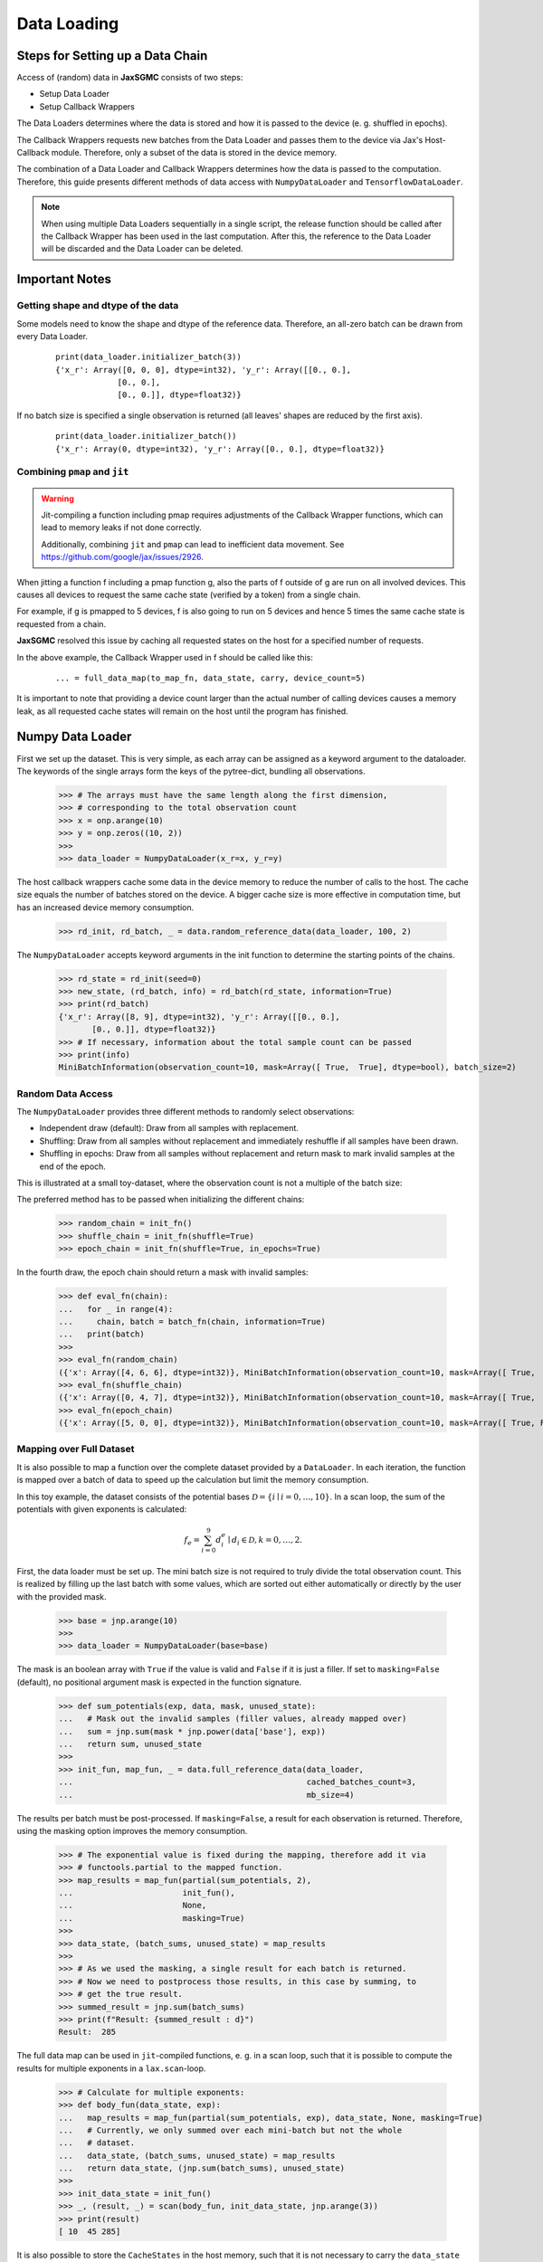 Data Loading
=============

Steps for Setting up a Data Chain
---------------------------------

Access of (random) data in **JaxSGMC** consists of two steps:

- Setup Data Loader
- Setup Callback Wrappers

The Data Loaders determines where the data is stored and how it is passed
to the device (e. g. shuffled in epochs).

The Callback Wrappers requests new batches from the Data Loader and passes them
to the device via Jax's Host-Callback module. Therefore, only a subset of the
data is stored in the device memory.

The combination of a Data Loader and Callback Wrappers determines how the data is
passed to the computation. Therefore, this guide presents different methods of
data access with ``NumpyDataLoader`` and ``TensorflowDataLoader``.

.. note::
    When using multiple Data Loaders sequentially in a single script, the
    release function should be called after the Callback Wrapper has been used in
    the last computation. After this, the reference to the Data Loader will be
    discarded and the Data Loader can be deleted.

Important Notes
----------------

Getting shape and dtype of the data
____________________________________

Some models need to know the shape and dtype of the reference data. Therefore,
an all-zero batch can be drawn from every Data Loader.

  ::

    print(data_loader.initializer_batch(3))
    {'x_r': Array([0, 0, 0], dtype=int32), 'y_r': Array([[0., 0.],
                 [0., 0.],
                 [0., 0.]], dtype=float32)}

If no batch size is specified a single observation is returned (all leaves'
shapes are reduced by the first axis).

  ::

    print(data_loader.initializer_batch())
    {'x_r': Array(0, dtype=int32), 'y_r': Array([0., 0.], dtype=float32)}

Combining ``pmap`` and ``jit``
______________________________

.. warning::
   Jit-compiling a function including pmap requires adjustments of the Callback
   Wrapper functions, which can lead to memory leaks if not done correctly.

   Additionally, combining ``jit`` and ``pmap`` can lead to inefficient data
   movement. See `<https://github.com/google/jax/issues/2926>`_.

When jitting a function f including a pmap function g, also the parts of f
outside of g are run on all involved devices. This causes all devices to request
the same cache state (verified by a token) from a single chain.

For example, if g is pmapped to 5 devices, f is also going to run on 5 devices
and hence 5 times the same cache state is requested from a chain.

**JaxSGMC** resolved this issue by caching all requested states on the host for a
specified number of requests.

In the above example, the Callback Wrapper used in f should be called like this:

  ::

  ... = full_data_map(to_map_fn, data_state, carry, device_count=5)


It is important to note that providing a device count larger than the actual
number of calling devices causes a memory leak, as all requested cache states
will remain on the host until the program has finished.

Numpy Data Loader
------------------

.. doctest::

  >>> import numpy as onp
  >>> from jax_sgmc import data
  >>> from jax_sgmc.data.numpy_loader import NumpyDataLoader

First we set up the dataset. This is very simple, as each array can be assigned
as a keyword argument to the dataloader. The keywords of the single arrays form
the keys of the pytree-dict, bundling all observations.

  >>> # The arrays must have the same length along the first dimension,
  >>> # corresponding to the total observation count
  >>> x = onp.arange(10)
  >>> y = onp.zeros((10, 2))
  >>>
  >>> data_loader = NumpyDataLoader(x_r=x, y_r=y)

The host callback wrappers cache some data in the device memory to reduce the
number of calls to the host. The cache size equals the number of batches stored
on the device. A bigger cache size is more effective in computation time, but
has an increased device memory consumption.

  >>> rd_init, rd_batch, _ = data.random_reference_data(data_loader, 100, 2)

The ``NumpyDataLoader`` accepts keyword arguments in
the init function to determine the starting points of the chains.

  >>> rd_state = rd_init(seed=0)
  >>> new_state, (rd_batch, info) = rd_batch(rd_state, information=True)
  >>> print(rd_batch)
  {'x_r': Array([8, 9], dtype=int32), 'y_r': Array([[0., 0.],
         [0., 0.]], dtype=float32)}
  >>> # If necessary, information about the total sample count can be passed
  >>> print(info)
  MiniBatchInformation(observation_count=10, mask=Array([ True,  True], dtype=bool), batch_size=2)


Random Data Access
___________________

The ``NumpyDataLoader`` provides three different methods to randomly select
observations:

- Independent draw (default): Draw from all samples with replacement.
- Shuffling: Draw from all samples without replacement and immediately reshuffle
  if all samples have been drawn.
- Shuffling in epochs: Draw from all samples without replacement and return mask
  to mark invalid samples at the end of the epoch.

This is illustrated at a small toy-dataset, where the observation count is not a
multiple of the batch size:

.. doctest::

  >>> import numpy as onp
  >>> from jax_sgmc import data
  >>> from jax_sgmc.data.numpy_loader import NumpyDataLoader

  >>> x = onp.arange(10)
  >>> data_loader = NumpyDataLoader(x=x)
  >>> init_fn, batch_fn, _ = data.random_reference_data(data_loader, 2, 3)

The preferred method has to be passed when initializing the different chains:

  >>> random_chain = init_fn()
  >>> shuffle_chain = init_fn(shuffle=True)
  >>> epoch_chain = init_fn(shuffle=True, in_epochs=True)

In the fourth draw, the epoch chain should return a mask with invalid samples:

  >>> def eval_fn(chain):
  ...   for _ in range(4):
  ...     chain, batch = batch_fn(chain, information=True)
  ...   print(batch)
  >>>
  >>> eval_fn(random_chain)
  ({'x': Array([4, 6, 6], dtype=int32)}, MiniBatchInformation(observation_count=10, mask=Array([ True,  True,  True], dtype=bool), batch_size=3))
  >>> eval_fn(shuffle_chain)
  ({'x': Array([0, 4, 7], dtype=int32)}, MiniBatchInformation(observation_count=10, mask=Array([ True,  True,  True], dtype=bool), batch_size=3))
  >>> eval_fn(epoch_chain)
  ({'x': Array([5, 0, 0], dtype=int32)}, MiniBatchInformation(observation_count=10, mask=Array([ True, False, False], dtype=bool), batch_size=3))


Mapping over Full Dataset
__________________________

It is also possible to map a function over the complete dataset provided by a
``DataLoader``. In each iteration, the function is mapped over a batch of data to
speed up the calculation but limit the memory consumption.

In this toy example, the dataset consists of the potential bases
:math:`\mathcal{D} = \left\{i \mid i = 0, \ldots, 10 \right\}`. In a scan loop,
the sum of the potentials with given exponents is calculated:

.. math::

  f_e = \sum_{i=0}^{9}d_i^e \mid d_i \in \mathcal{D}, k = 0,\ldots, 2.

.. doctest::

  >>> from functools import partial
  >>> import jax.numpy as jnp
  >>> from jax.lax import scan
  >>> from jax_sgmc import data
  >>> from jax_sgmc.data.numpy_loader import NumpyDataLoader

First, the data loader must be set up. The mini batch size is not required to
truly divide the total observation count. This is realized by filling up the
last batch with some values, which are sorted out either automatically or
directly by the user with the provided mask.

  >>> base = jnp.arange(10)
  >>>
  >>> data_loader = NumpyDataLoader(base=base)

The mask is an boolean array with ``True`` if the value is valid and ``False``
if it is just a filler.
If set to ``masking=False`` (default), no positional argument mask is expected
in the function signature.

  >>> def sum_potentials(exp, data, mask, unused_state):
  ...   # Mask out the invalid samples (filler values, already mapped over)
  ...   sum = jnp.sum(mask * jnp.power(data['base'], exp))
  ...   return sum, unused_state
  >>>
  >>> init_fun, map_fun, _ = data.full_reference_data(data_loader,
  ...                                                 cached_batches_count=3,
  ...                                                 mb_size=4)

The results per batch must be post-processed. If ``masking=False``, a result for
each observation is returned. Therefore, using the masking option improves the
memory consumption.

  >>> # The exponential value is fixed during the mapping, therefore add it via
  >>> # functools.partial to the mapped function.
  >>> map_results = map_fun(partial(sum_potentials, 2),
  ...                       init_fun(),
  ...                       None,
  ...                       masking=True)
  >>>
  >>> data_state, (batch_sums, unused_state) = map_results
  >>>
  >>> # As we used the masking, a single result for each batch is returned.
  >>> # Now we need to postprocess those results, in this case by summing, to
  >>> # get the true result.
  >>> summed_result = jnp.sum(batch_sums)
  >>> print(f"Result: {summed_result : d}")
  Result:  285

The full data map can be used in ``jit``-compiled functions, e. g. in a scan loop,
such that it is possible to compute the results for multiple exponents in a
``lax.scan``-loop.

  >>> # Calculate for multiple exponents:
  >>> def body_fun(data_state, exp):
  ...   map_results = map_fun(partial(sum_potentials, exp), data_state, None, masking=True)
  ...   # Currently, we only summed over each mini-batch but not the whole
  ...   # dataset.
  ...   data_state, (batch_sums, unused_state) = map_results
  ...   return data_state, (jnp.sum(batch_sums), unused_state)
  >>>
  >>> init_data_state = init_fun()
  >>> _, (result, _) = scan(body_fun, init_data_state, jnp.arange(3))
  >>> print(result)
  [ 10  45 285]

It is also possible to store the ``CacheStates`` in the host memory, such that
it is not necessary to carry the ``data_state`` through all function calls.
The :func:`jax_sgmc.data.core.full_data_mapper` function does this, such that
its usage is a little bit simpler:

  >>> mapper_fn, release_fn = data.full_data_mapper(data_loader,
  ...                                               cached_batches_count=3,
  ...                                               mb_size=4)
  >>>
  >>> results, _ = mapper_fn(partial(sum_potentials, 2), None, masking=True)
  >>>
  >>> print(f"Result with exp = 2: {jnp.sum(results) : d}")
  Result with exp = 2:  285
  >>>
  >>> # Delete the reference to the Data Loader (optional)
  >>> release_fn()


Tensorflow Data Loader
-----------------------

Random Access
_______________________

The tensorflow data loader is a great choice for many standard datasets
available on tensorflow_datasets.

.. doctest::

  >>> import tensorflow_datasets as tfds
  >>> from jax import tree_util
  >>> from jax_sgmc import data
  >>> from jax_sgmc.data.tensorflow_loader import TensorflowDataLoader
  >>>
  >>> import contextlib
  >>> import io
  >>>
  >>> # Helper function to look at the data provided
  >>> def show_data(data):
  ...   for key, item in data.items():
  ...     print(f"{key} with shape {item.shape} and dtype {item.dtype}")

The pipeline returned by tfds load can be directly passed to the data loader.
However, not all tensorflow data types can be transformed to jax data types, for
example the feature 'id', which is a string. Those keys can be simply excluded
via the keyword argument `exclude_keys`.

  >>> # The data pipeline can be used directly
  >>> with contextlib.redirect_stdout(io.StringIO()):
  ...   pipeline, info = tfds.load("cifar10", split="train", with_info=True)
  >>> print(info.features)
  FeaturesDict({
      'id': Text(shape=(), dtype=string),
      'image': Image(shape=(32, 32, 3), dtype=uint8),
      'label': ClassLabel(shape=(), dtype=int64, num_classes=10),
  })
  >>>
  >>> data_loader = TensorflowDataLoader(pipeline, shuffle_cache=10, exclude_keys=['id'])
  >>>
  >>> # If the model needs data for initialization, an all zero batch can be
  >>> # drawn with the correct shapes and dtypes
  >>> show_data(data_loader.initializer_batch(mb_size=1000))
  image with shape (1000, 32, 32, 3) and dtype uint8
  label with shape (1000,) and dtype int32

The host callback wrappers cache some data in the device memory to reduce the
number of calls to the host. The cache size equals the number of batches stored
on the device. A bigger cache size is more effective in computation time, but
has an increased device memory consumption.

  >>> data_init, data_batch, _ = data.random_reference_data(data_loader, 100, 1000)
  >>>
  >>> init_state = data_init()
  >>> new_state, batch = data_batch(init_state)
  >>> show_data(batch)
  image with shape (1000, 32, 32, 3) and dtype uint8
  label with shape (1000,) and dtype int32
